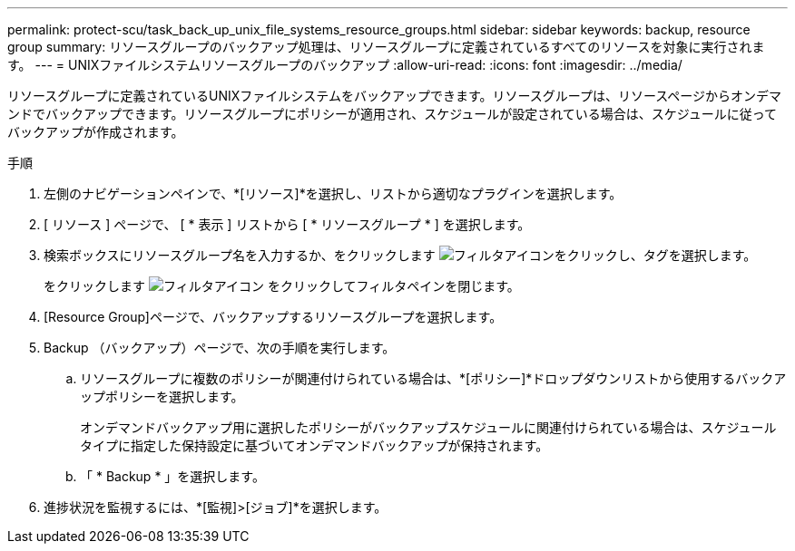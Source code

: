---
permalink: protect-scu/task_back_up_unix_file_systems_resource_groups.html 
sidebar: sidebar 
keywords: backup, resource group 
summary: リソースグループのバックアップ処理は、リソースグループに定義されているすべてのリソースを対象に実行されます。 
---
= UNIXファイルシステムリソースグループのバックアップ
:allow-uri-read: 
:icons: font
:imagesdir: ../media/


[role="lead"]
リソースグループに定義されているUNIXファイルシステムをバックアップできます。リソースグループは、リソースページからオンデマンドでバックアップできます。リソースグループにポリシーが適用され、スケジュールが設定されている場合は、スケジュールに従ってバックアップが作成されます。

.手順
. 左側のナビゲーションペインで、*[リソース]*を選択し、リストから適切なプラグインを選択します。
. [ リソース ] ページで、 [ * 表示 ] リストから [ * リソースグループ * ] を選択します。
. 検索ボックスにリソースグループ名を入力するか、をクリックします image:../media/filter_icon.png["フィルタアイコン"]をクリックし、タグを選択します。
+
をクリックします image:../media/filter_icon.png["フィルタアイコン"] をクリックしてフィルタペインを閉じます。

. [Resource Group]ページで、バックアップするリソースグループを選択します。
. Backup （バックアップ）ページで、次の手順を実行します。
+
.. リソースグループに複数のポリシーが関連付けられている場合は、*[ポリシー]*ドロップダウンリストから使用するバックアップポリシーを選択します。
+
オンデマンドバックアップ用に選択したポリシーがバックアップスケジュールに関連付けられている場合は、スケジュールタイプに指定した保持設定に基づいてオンデマンドバックアップが保持されます。

.. 「 * Backup * 」を選択します。


. 進捗状況を監視するには、*[監視]>[ジョブ]*を選択します。


